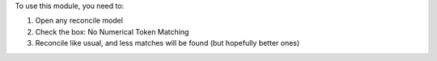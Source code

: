To use this module, you need to:

#. Open any reconcile model
#. Check the box: No Numerical Token Matching
#. Reconcile like usual, and less matches will be found (but hopefully better ones)
